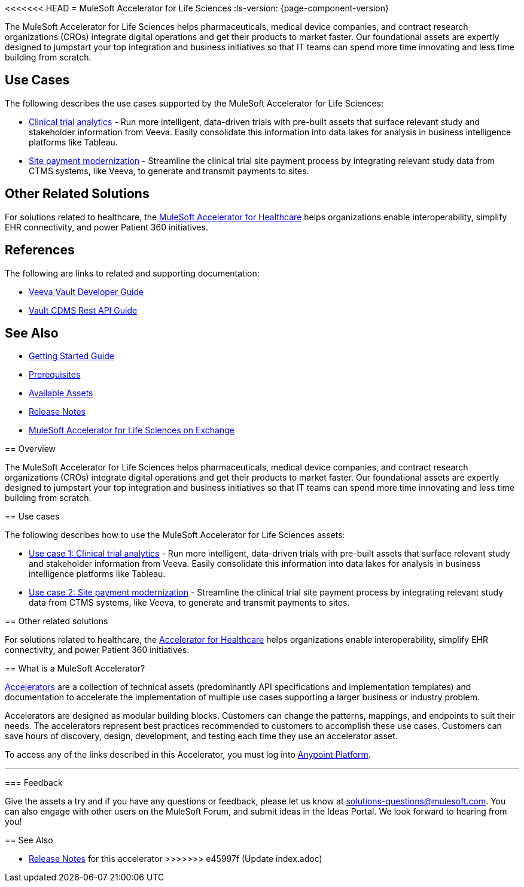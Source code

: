 <<<<<<< HEAD
= MuleSoft Accelerator for Life Sciences
:ls-version: {page-component-version}

The MuleSoft Accelerator for Life Sciences helps pharmaceuticals, medical device companies, and contract research organizations (CROs) integrate digital operations and get their products to market faster. Our foundational assets are expertly designed to jumpstart your top integration and business initiatives so that IT teams can spend more time innovating and less time building from scratch.

== Use Cases

The following describes the use cases supported by the MuleSoft Accelerator for Life Sciences:

* https://anypoint.mulesoft.com/exchange/0b4cad67-8f23-4ffe-a87f-ffd10a1f6873/mulesoft-accelerator-for-life-sciences/minor/{ls-version}/pages/Use%20case%201%20-%20Clinical%20trial%20analytics/[Clinical trial analytics^] - Run more intelligent, data-driven trials with pre-built assets that surface relevant study and stakeholder information from Veeva. Easily consolidate this information into data lakes for analysis in business intelligence platforms like Tableau.
* https://anypoint.mulesoft.com/exchange/0b4cad67-8f23-4ffe-a87f-ffd10a1f6873/mulesoft-accelerator-for-life-sciences/minor/{ls-version}/pages/Use%20case%202%20-%20Site%20payment%20modernization/[Site payment modernization^] - Streamline the clinical trial site payment process by integrating relevant study data from CTMS systems, like Veeva, to generate and transmit payments to sites.

== Other Related Solutions

For solutions related to healthcare, the xref:healthcare::index.adoc[MuleSoft Accelerator for Healthcare] helps organizations enable interoperability, simplify EHR connectivity, and power Patient 360 initiatives.

== References

The following are links to related and supporting documentation:

* https://developer.veevavault.com/[Veeva Vault Developer Guide]
* https://developer-cdms.veevavault.com/api/21.3/#getting-started[Vault CDMS Rest API Guide]

== See Also

* xref:accelerators-home::getting-started.adoc[Getting Started Guide]
* xref:prerequisites.adoc[Prerequisites]
* xref:ls-assets.adoc[Available Assets]
* xref:release-notes::accelerators/life-sciences/life-sciences-release-notes.adoc[Release Notes]
* https://anypoint.mulesoft.com/exchange/0b4cad67-8f23-4ffe-a87f-ffd10a1f6873/mulesoft-accelerator-for-life-sciences/[MuleSoft Accelerator for Life Sciences on Exchange^]
=======
== Overview

The MuleSoft Accelerator for Life Sciences helps pharmaceuticals, medical device companies, and contract research organizations (CROs) integrate digital operations and get their products to market faster. Our foundational assets are expertly designed to jumpstart your top integration and business initiatives so that IT teams can spend more time innovating and less time building from scratch.

== Use cases

The following describes how to use the MuleSoft Accelerator for Life Sciences assets:

* https://anypoint.mulesoft.com/exchange/org.mule.examples/mulesoft-accelerator-for-life-sciences/minor/1.1/draft/pages/Use%20case%201%20-%20Clinical%20trial%20analytics/[Use case 1: Clinical trial analytics^] - Run more intelligent, data-driven trials with pre-built assets that surface relevant study and stakeholder information from Veeva. Easily consolidate this information into data lakes for analysis in business intelligence platforms like Tableau.
* https://anypoint.mulesoft.com/exchange/org.mule.examples/mulesoft-accelerator-for-life-sciences/minor/1.1/pages/Use%20case%202%20-%20Site%20payment%20modernization/[Use case 2: Site payment modernization^] - Streamline the clinical trial site payment process by integrating relevant study data from CTMS systems, like Veeva, to generate and transmit payments to sites.

== Other related solutions

For solutions related to healthcare, the https://anypoint.mulesoft.com/exchange/org.mule.examples/catalyst-accelerator-for-healthcare[Accelerator for Healthcare^] helps organizations enable interoperability, simplify EHR connectivity, and power Patient 360 initiatives.

== What is a MuleSoft Accelerator?

https://anypoint.mulesoft.com/exchange/org.mule.examples/mulesoft-accelerators-introduction/[Accelerators^] are a collection of technical assets (predominantly API specifications and implementation templates) and documentation to accelerate the implementation of multiple use cases supporting a larger business or industry problem.

Accelerators are designed as modular building blocks. Customers can change the patterns, mappings, and endpoints to suit their needs. The accelerators represent best practices recommended to customers to accomplish these use cases. Customers can save hours of discovery, design, development, and testing each time they use an accelerator asset.

To access any of the links described in this Accelerator, you must log into https://anypoint.mulesoft.com/login/[Anypoint Platform^].

'''

=== Feedback

Give the assets a try and if you have any questions or feedback, please let us know at link:mailto:solutions-questions@mulesoft.com[solutions-questions@mulesoft.com]. You can also engage with other users on the MuleSoft Forum, and submit ideas in the Ideas Portal. We look forward to hearing from you!

== See Also

* xref:release-notes.adoc[Release Notes] for this accelerator
>>>>>>> e45997f (Update index.adoc)
